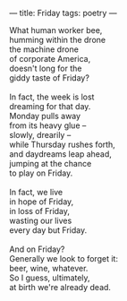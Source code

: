 :PROPERTIES:
:ID:       0B4B0CD7-1FF4-41FC-A699-42F3F9085D67
:SLUG:     friday
:END:
---
title: Friday
tags: poetry
---

#+BEGIN_VERSE
What human worker bee,
humming within the drone
the machine drone
of corporate America,
doesn't long for the
giddy taste of Friday?

In fact, the week is lost
dreaming for that day.
Monday pulls away
from its heavy glue --
slowly, drearily --
while Thursday rushes forth,
and daydreams leap ahead,
jumping at the chance
to play on Friday.

In fact, we live
in hope of Friday,
in loss of Friday,
wasting our lives
every day but Friday.

And on Friday?
Generally we look to forget it:
beer, wine, whatever.
So I guess, ultimately,
at birth we're already dead.
#+END_VERSE
